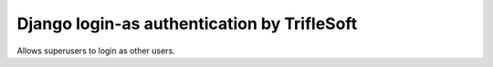 Django login-as authentication by TrifleSoft
=============================================

Allows superusers to login as other users.


